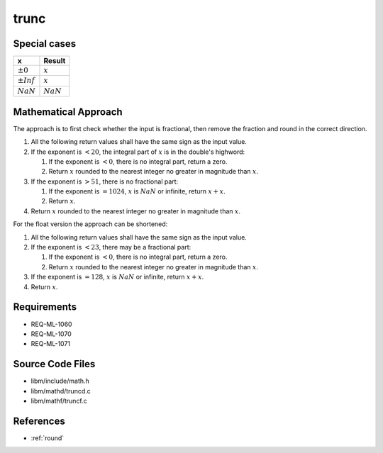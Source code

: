 trunc
~~~~~

.. c:autodoc:: mathd/truncd.c

Special cases
^^^^^^^^^^^^^

+--------------------------+--------------------------+
| x                        | Result                   |
+==========================+==========================+
| :math:`±0`               | :math:`x`                |
+--------------------------+--------------------------+
| :math:`±Inf`             | :math:`x`                |
+--------------------------+--------------------------+
| :math:`NaN`              | :math:`NaN`              |
+--------------------------+--------------------------+

Mathematical Approach
^^^^^^^^^^^^^^^^^^^^^

The approach is to first check whether the input is fractional, then remove the fraction and round in the correct direction.

#. All the following return values shall have the same sign as the input value.
#. If the exponent is :math:`< 20`, the integral part of :math:`x` is in the double's highword:

   #. If the exponent is :math:`< 0`, there is no integral part, return a zero.
   #. Return :math:`x` rounded to the nearest integer no greater in magnitude than :math:`x`.

#. If the exponent is :math:`> 51`, there is no fractional part:

   #. If the exponent is :math:`= 1024`, :math:`x` is :math:`NaN` or infinite, return :math:`x+x`.
   #. Return :math:`x`.

#. Return :math:`x` rounded to the nearest integer no greater in magnitude than :math:`x`.

For the float version the approach can be shortened:

#. All the following return values shall have the same sign as the input value.
#. If the exponent is :math:`< 23`, there may be a fractional part:

   #. If the exponent is :math:`< 0`, there is no integral part, return a zero.
   #. Return :math:`x` rounded to the nearest integer no greater in magnitude than :math:`x`.

#. If the exponent is :math:`= 128`, :math:`x` is :math:`NaN` or infinite, return :math:`x+x`.
#. Return :math:`x`.

Requirements
^^^^^^^^^^^^

* REQ-ML-1060
* REQ-ML-1070
* REQ-ML-1071

Source Code Files
^^^^^^^^^^^^^^^^^

* libm/include/math.h
* libm/mathd/truncd.c
* libm/mathf/truncf.c

References
^^^^^^^^^^

* :ref:`round`
